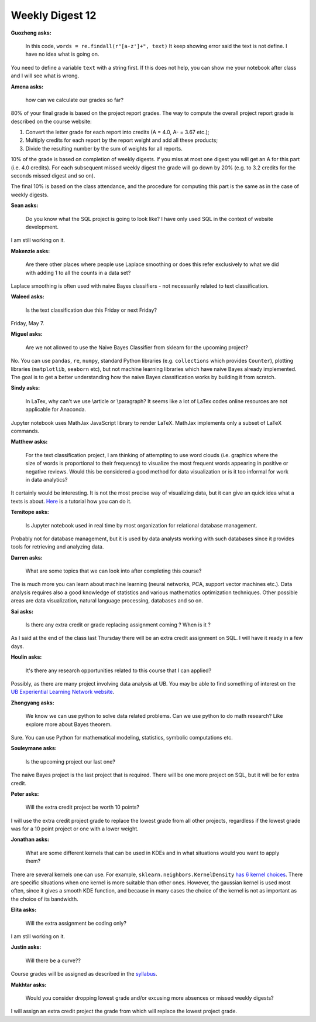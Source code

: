 Weekly Digest 12
================

**Guozheng asks:**

    In this code, ``words = re.findall(r"[a-z']+", text)``   It keep showing error said
    the text is not define. I have no idea what is going on.

You need to define a variable ``text`` with a string first. If this does not help, you
can show me your notebook after class and I will see what is wrong.



**Amena asks:**

    how can we calculate our grades so far?

80% of your final grade is based on the project report grades. The way to compute
the overall project report grade is described on the course website:

1. Convert the letter grade for each report into credits (A = 4.0, A- = 3.67 etc.);
2. Multiply credits for each report by the report weight and add all these products;
3. Divide the resulting number by the sum of weights for all reports.

10% of the grade is based on completion of weekly digests. If you miss at most
one digest you will get an A for this part (i.e. 4.0 credits). For each subsequent
missed weekly digest the grade will go down by 20% (e.g. to 3.2 credits for
the seconds missed digest and so on).

The final 10% is based on the class attendance, and the procedure for computing this
part is the same as in the case of weekly digests.


**Sean asks:**

    Do you know what the SQL project is going to look like? I have only used SQL
    in the context of website development.

I am still working on it.


**Makenzie asks:**

    Are there other places where people use Laplace smoothing or does this refer exclusively
    to what we did with adding 1 to all the counts in a data set?

Laplace smoothing is often used with naive Bayes classifiers - not necessarily
related to text classification.


**Waleed asks:**

    Is the text classification due this Friday or next Friday?

Friday, May 7.


**Miguel asks:**

    Are we not allowed to use the Naive Bayes Classifier from sklearn for
    the upcoming project?

No. You can use ``pandas``, ``re``, ``numpy``, standard Python libraries
(e.g. ``collections`` which provides ``Counter``), plotting libraries
(``matplotlib``, ``seaborn`` etc), but not machine learning libraries which have
naive Bayes already implemented. The goal is to get a better understanding how
the naive Bayes classification works by building it from scratch.


**Sindy asks:**

    In LaTex, why can't we use \\article or \\paragraph? It seems like a lot of LaTex codes online
    resources are not applicable for Anaconda.

Jupyter notebook uses MathJax JavaScript library to render LaTeX. MathJax implements
only a subset of LaTeX commands.

**Matthew asks:**

    For the text classification project, I am thinking of attempting to use word clouds
    (i.e. graphics where the size of words is proportional to their frequency) to visualize the most
    frequent words appearing in positive or negative reviews. Would this be considered a good method
    for data visualization or is it too informal for work in data analytics?

It certainly would be interesting. It is not the most precise way of visualizing data, but it
can give an quick idea what a texts is about.
`Here <https://www.datacamp.com/community/tutorials/wordcloud-python>`_ is a tutorial how you can do it.

**Temitope asks:**

    Is Jupyter notebook used in real time by most organization for relational database management.

Probably not for database management, but it is used by data analysts working with such databases
since it provides tools for retrieving and analyzing data.


**Darren asks:**

    What are some topics that we can look into after completing this course?

The is much more you can learn about machine learning (neural networks, PCA,
support vector machines etc.). Data analysis requires also a good knowledge
of statistics and various mathematics optimization techniques. Other possible
areas are data visualization, natural language processing, databases and so on.

**Sai asks:**

    Is there any extra credit or grade replacing assignment coming ? When is it ?

As I said at the end of the class last Thursday there will be an extra credit assignment
on SQL. I will have it ready in a few days.


**Houlin asks:**

    It's there any research opportunities related to this course that I can applied?

Possibly, as there are many project involving data analysis at UB. You may be able to
find something of interest on the
`UB Experiential Learning Network website <https://www.buffalo.edu/eln/students/project-portal.html>`_.


**Zhongyang asks:**

    We know we can use python to solve data related problems. Can we use python to do math research?
    Like explore more about Bayes theorem.

Sure. You can use Python for mathematical modeling, statistics, symbolic computations etc.


**Souleymane asks:**

    Is the upcoming project our last one?

The naive Bayes project is the last project that is required. There will be one more project
on SQL, but it will be for extra credit.

**Peter asks:**

    Will the extra credit project be worth 10 points?

I will use the extra credit project grade to replace the lowest grade from all other projects,
regardless if the lowest grade was for a 10 point project or one with a lower weight.


**Jonathan asks:**

    What are some different kernels that can be used in KDEs and in what situations
    would you want to apply them?

There are several kernels one can use. For example, ``sklearn.neighbors.KernelDensity``
`has 6 kernel choices <https://scikit-learn.org/stable/modules/density.html#kernel-density-estimation>`_.
There are specific situations when one kernel is more suitable than other ones. However,
the gaussian kernel is used most often, since it gives a smooth KDE function, and because
in many cases the choice of the kernel is not as important as the choice of its bandwidth.


**Elita asks:**

    Will the extra assignment be coding only?

I am still working on it.


**Justin asks:**

    Will there be a curve??

Course grades will be assigned as described in the `syllabus <https://www.mth548.org/#grading>`_.

**Makhtar asks:**

    Would you consider dropping lowest grade and/or excusing more absences or missed
    weekly digests?

I will assign an extra credit project the grade from which will replace the
lowest project grade. 
